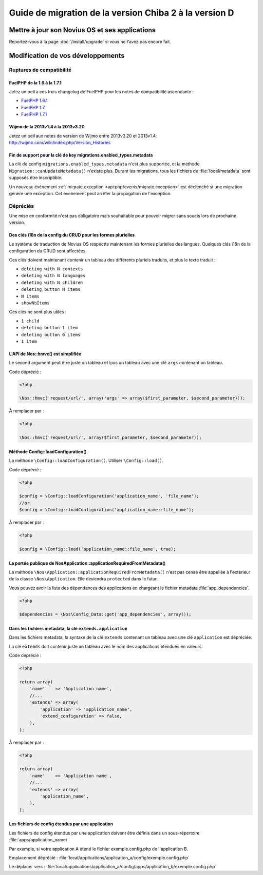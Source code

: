 Guide de migration de la version Chiba 2 à la version D
#######################################################

Mettre à jour son Novius OS et ses applications
***********************************************

Reportez-vous à la page :doc:`/install/upgrade` si vous ne l'avez pas encore fait.

Modification de vos développements
**********************************

Ruptures de compatibilité
-------------------------

.. _release/migrate_from_chiba.2_to_d/fuelphp:

FuelPHP de la 1.6 à la 1.7.1
^^^^^^^^^^^^^^^^^^^^^^^^^^^^^^^^^^^^^^^^^^^^^

Jetez un oeil à ces trois changelog de ​​FuelPHP pour les notes de compatibilité ascendante :

* `FuelPHP 1.6.1 <https://github.com/fuel/fuel/blob/f5c031a32e2e205eec573121d8417360cef4d609/CHANGELOG.md>`__
* `FuelPHP 1.7 <https://github.com/fuel/fuel/blob/1c4e81b3941c833a8dcf0e6565d4bbe68dc65f03/CHANGELOG.md>`__
* `FuelPHP 1.7.1 <https://github.com/fuel/fuel/blob/8bdfa36e2173ed2afeb28455760cf4bfe68f96ff/CHANGELOG.md>`__

.. _release/migrate_from_chiba.2_to_d/wijmo:

Wijmo de la 2013v1.4 à la 2013v3.20
^^^^^^^^^^^^^^^^^^^^^^^^^^^^^^^^^^^^^^^^^^^^^^^^^^^

Jetez un oeil aux notes de version de Wijmo entre 2013v3.20 et 2013v1.4: http://wijmo.com/wiki/index.php/Version_Histories

.. _release/migrate_from_chiba.2_to_d/migrations.enabled_types.metadata:

Fin de support pour la clé de key migrations.enabled_types.metadata
^^^^^^^^^^^^^^^^^^^^^^^^^^^^^^^^^^^^^^^^^^^^^^^^^^^^^^^^^^^^^^^^^^^^^

La clé de config ``migrations.enabled_types.metadata`` n'est plus supportée,
et la méthode ``Migration::canUpdateMetadata()`` n'existe plus.
Durant les migrations, tous les fichiers de :file:`local/metadata` sont supposés être inscriptible.

Un nouveau événement :ref:`migrate.exception <api:php/events/migrate.exception>` est déclenché si une migration génère une exception.
Cet évenement peut arrêter la propagation de l'exception.

Dépréciés
---------

Une mise en conformité n'est pas obligatoire mais souhaitable pour pouvoir migrer sans soucis lors de prochaine version.

.. _release/migrate_from_chiba.2_to_d/i18n_crud_config:

Des clés i18n de la config du CRUD pour les formes plurielles
^^^^^^^^^^^^^^^^^^^^^^^^^^^^^^^^^^^^^^^^^^^^^^^^^^^^^^^^^^^^^

Le système de traduction de Novius OS respectte maintenant les formes plurielles des langues. Quelques clés i18n de la configuration du CRUD sont affectées.

Ces clés doivent maintenant contenir un tableau des différents pluriels traduits, et plus le texte traduit :

* ``deleting with N contexts``
* ``deleting with N languages``
* ``deleting with N children``
* ``deleting button N items``
* ``N items``
* ``showNbItems``

Ces clés ne sont plus utiles :

* ``1 child``
* ``deleting button 1 item``
* ``deleting button 0 items``
* ``1 item``


.. _release/migrate_from_chiba.2_to_d/hmvc:

L'API de Nos::hmvc() est simplifiée
^^^^^^^^^^^^^^^^^^^^^^^^^^^^^^^^^^^^^^^^^^^^^^^^^^^^^^^^^^^^

Le second argument peut être juste un tableau et lpus un tableau avec une clé ``args`` contenant un tableau.

Code déprécié :

.. code-block:: php

    <?php

    \Nos::hmvc('request/url/', array('args' => array($first_parameter, $second_parameter)));

À remplacer par :

.. code-block:: php

    <?php

    \Nos::hmvc('request/url/', array($first_parameter, $second_parameter));

.. _release/migrate_from_chiba.2_to_d/loadConfiguration:

Méthode \Config::loadConfiguration()
^^^^^^^^^^^^^^^^^^^^^^^^^^^^^^^^^^^^^^^^^^^^^^^^^^^^^^^^^^^^

La méthode ``\Config::loadConfiguration()``. Utiliser ``\Config::load()``.

Code déprécié :

.. code-block:: php

    <?php

    $config = \Config::loadConfiguration('application_name', 'file_name');
    //or
    $config = \Config::loadConfiguration('application_name::file_name');

À remplacer par :

.. code-block:: php

    <?php

    $config = \Config::load('application_name::file_name', true);

.. _release/migrate_from_chiba.2_to_d/applicationRequiredFromMetadata:

La portée publique de \Nos\Application::applicationRequiredFromMetadata()
^^^^^^^^^^^^^^^^^^^^^^^^^^^^^^^^^^^^^^^^^^^^^^^^^^^^^^^^^^^^^^^^^^^^^^^^^^^^^^

La méthode ``\Nos\Application::applicationRequiredFromMetadata()`` n'est pas censé être appellée à l'extérieur de la classe ``\Nos\Application``.
Elle deviendra ``protected`` dans le futur.

Vous pouvez avoir la liste des dépendances des applications en chargeant le fichier metadata :file:`app_dependencies`.

.. code-block:: php

    <?php

    $dependencies = \Nos\Config_Data::get('app_dependencies', array());

.. _release/migrate_from_chiba.2_to_d/extends.application:

Dans les fichiers metadata, la clé ``extends.application``
^^^^^^^^^^^^^^^^^^^^^^^^^^^^^^^^^^^^^^^^^^^^^^^^^^^^^^^^^^^^^^^^^^

Dans les fichiers metadata, la syntaxe de la clé ``extends`` contenant un tableau avec une clé ``application`` est dépréciée.

La clé ``extends`` doit contenir juste un tableau avec le nom des applications étendues en valeurs.

Code déprécié :

.. code-block:: php

    <?php

    return array(
        'name'    => 'Application name',
        //...
        'extends' => array(
            'application' => 'application_name',
            'extend_configuration' => false,
        ),
    );

À remplacer par :

.. code-block:: php

    <?php

    return array(
        'name'    => 'Application name',
        //...
        'extends' => array(
            'application_name',
        ),
    );

.. _release/migrate_from_chiba.2_to_d/extends.apps:

Les fichiers de config étendus par une application
^^^^^^^^^^^^^^^^^^^^^^^^^^^^^^^^^^^^^^^^^^^^^^^^^^^^^^^^^^^^^^^^^^

Les fichiers de config étendus par une application doivent être définis dans un sous-répertoire :file:`apps/application_name/`

Par exemple, si votre application A étend le fichier exemple.config.php de l'application B.

Emplacement déprécié : :file:`local/applications/application_a/config/exemple.config.php`

Le déplacer vers : :file:`local/applications/application_a/config/apps/application_b/exemple.config.php`


